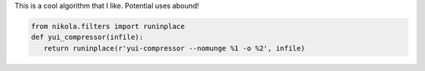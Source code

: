 .. title: A cool algorithm
.. slug: a-cool-algorithm
.. date: 2020-06-30 11:39:35 UTC-04:00
.. tags: 
.. category: 
.. link: 
.. description: 
.. type: text

This is a cool algorithm that I like. Potential uses abound!

.. code-block:: python

   from nikola.filters import runinplace
   def yui_compressor(infile):
      return runinplace(r'yui-compressor --nomunge %1 -o %2', infile)
